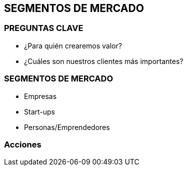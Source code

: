 ## SEGMENTOS DE MERCADO

### PREGUNTAS CLAVE
- ¿Para quién crearemos valor?
- ¿Cuáles son nuestros clientes más importantes?

### SEGMENTOS DE MERCADO
- Empresas
- Start-ups
- Personas/Emprendedores

### Acciones
